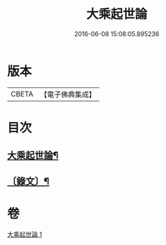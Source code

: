 #+TITLE: 大乘起世論 
#+DATE: 2016-06-08 15:08:05.895236

* 版本
 |     CBETA|【電子佛典集成】|

* 目次
** [[file:KR6v0031_001.txt::001-0054a2][大乘起世論¶]]
** [[file:KR6v0031_001.txt::001-0055a2][〔錄文〕¶]]

* 卷
[[file:KR6v0031_001.txt][大乘起世論 1]]

